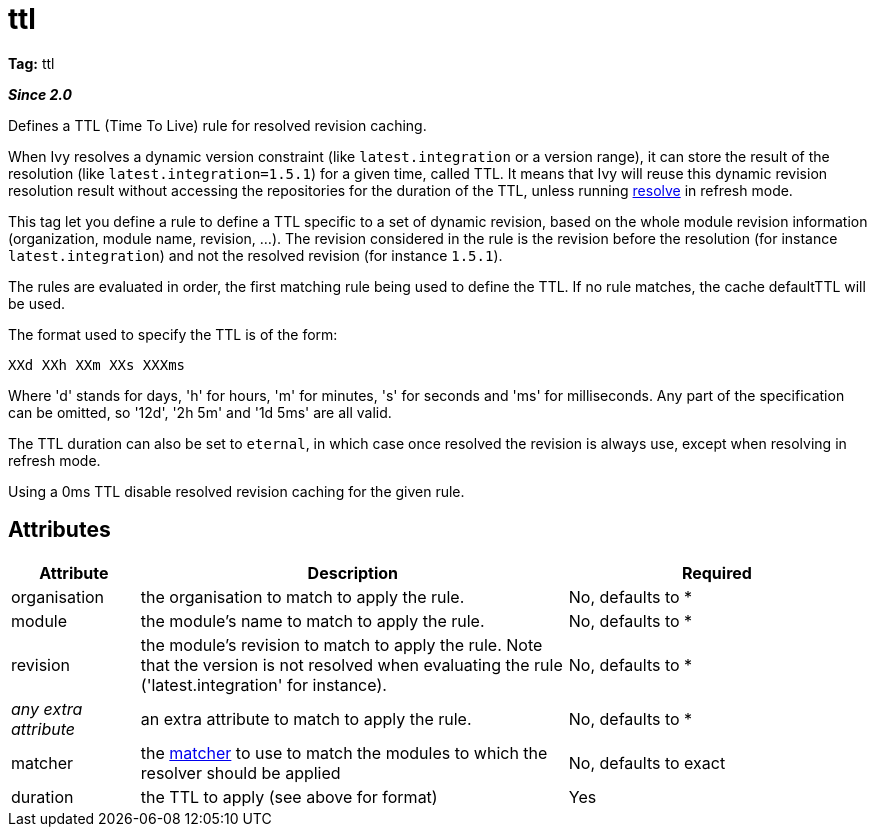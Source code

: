 ////
   Licensed to the Apache Software Foundation (ASF) under one
   or more contributor license agreements.  See the NOTICE file
   distributed with this work for additional information
   regarding copyright ownership.  The ASF licenses this file
   to you under the Apache License, Version 2.0 (the
   "License"); you may not use this file except in compliance
   with the License.  You may obtain a copy of the License at

     http://www.apache.org/licenses/LICENSE-2.0

   Unless required by applicable law or agreed to in writing,
   software distributed under the License is distributed on an
   "AS IS" BASIS, WITHOUT WARRANTIES OR CONDITIONS OF ANY
   KIND, either express or implied.  See the License for the
   specific language governing permissions and limitations
   under the License.
////

= ttl

*Tag:* ttl

*__Since 2.0__*

Defines a TTL (Time To Live) rule for resolved revision caching.

When Ivy resolves a dynamic version constraint (like `latest.integration` or a version range), it can store the result of the resolution (like `latest.integration=1.5.1`) for a given time, called TTL. It means that Ivy will reuse this dynamic revision resolution result without accessing the repositories for the duration of the TTL, unless running link:../../use/resolve.html[resolve] in refresh mode.

This tag let you define a rule to define a TTL specific to a set of dynamic revision, based on the whole module revision information (organization, module name, revision, ...). The revision considered in the rule is the revision before the resolution (for instance `latest.integration`) and not the resolved revision (for instance `1.5.1`).

The rules are evaluated in order, the first matching rule being used to define the TTL. If no rule matches, the cache defaultTTL will be used.

The format used to specify the TTL is of the form:

[source]
----

XXd XXh XXm XXs XXXms

----

Where 'd' stands for days, 'h' for hours, 'm' for minutes, 's' for seconds and 'ms' for milliseconds. Any part of the specification can be omitted, so '12d', '2h 5m' and '1d 5ms' are all valid.

The TTL duration can also be set to `eternal`, in which case once resolved the revision is always use, except when resolving in refresh mode.

Using a 0ms TTL disable resolved revision caching for the given rule.


== Attributes


[options="header",cols="15%,50%,35%"]
|=======
|Attribute|Description|Required
|organisation|the organisation to match to apply the rule.|No, defaults to *
|module|the module's name to match to apply the rule.|No, defaults to *
|revision|the module's revision to match to apply the rule. Note that the version is not resolved when evaluating the rule ('latest.integration' for instance).|No, defaults to *
|_any extra attribute_|an extra attribute to match to apply the rule.|No, defaults to *
|matcher|the link:../../concept.html#matcher[matcher] to use to match the modules to which the resolver should be applied|No, defaults to exact
|duration|the TTL to apply (see above for format)|Yes
|=======
